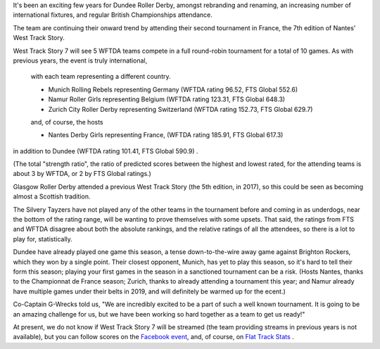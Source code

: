 .. title: Dundee go to Nantes 2019
.. slug: west-track-story-2019
.. date: 2019-04-17 15:50:25 UTC+01:00
.. tags:
.. category:
.. link:
.. description:
.. type: text
.. author: aoanla

It's been an exciting few years for Dundee Roller Derby, amongst rebranding and
renaming, an increasing number of international fixtures, and regular British Championships
attendance.

The team are continuing their onward trend by attending their second tournament in
France, the 7th edition of Nantes' West Track Story.

West Track Story 7 will see 5 WFTDA teams compete in a full round-robin tournament
for a total of 10 games. As with previous years, the event is truly international,
 with each team representing a different country.

 - Munich Rolling Rebels representing Germany (WFTDA rating 96.52, FTS Global 552.6)
 - Namur Roller Girls representing Belgium (WFTDA rating 123.31, FTS Global 648.3)
 - Zurich City Roller Derby representing Switzerland (WFTDA rating 152.73, FTS Global 629.7)

 and, of course, the hosts

 - Nantes Derby Girls representing France, (WFTDA rating 185.91, FTS Global 617.3)

in addition to Dundee (WFTDA rating 101.41, FTS Global 590.9) .

(The total "strength ratio", the ratio of predicted scores between the highest
and lowest rated, for the attending teams is about 3 by WFTDA, or 2 by FTS Global
ratings.)

Glasgow Roller Derby attended a previous West Track Story (the 5th edition, in
2017), so this could be seen as becoming almost a Scottish tradition.

The Silvery Tayzers have not played any of the other teams in the tournament before
and coming in as underdogs, near the bottom of the rating range, will be wanting
to prove themselves with some upsets. That said, the ratings from FTS and WFTDA disagree
about both the absolute rankings, and the relative ratings of all the attendees, so there
is a lot to play for, statistically.

Dundee have already played one game this season, a tense down-to-the-wire away game against
Brighton Rockers, which they won by a single point. Their closest opponent, Munich, has yet to
play this season, so it's hard to tell their form this season; playing your first games in the season
in a sanctioned tournament can be a risk. (Hosts Nantes, thanks to the
Championnat de France season; Zurich, thanks to already attending a tournament this year;
and Namur already have multiple games under their belts in 2019, and will definitely
be warmed up for the ecent.)

Co-Captain G-Wrecks told us, "We are incredibly excited to be a part of such a well known tournament. It is going to be an amazing challenge for us, but we have been working so hard together as a team to get us ready!"

At present, we do not know if West Track Story 7 will be streamed (the team providing
streams in previous years is not available), but you can follow scores on the `Facebook
event`_, and, of course, on `Flat Track Stats`_ .

.. _Facebook event: https://www.facebook.com/events/285428915354699/
.. _Flat Track Stats: http://flattrackstats.com/tournaments/108273/overview
